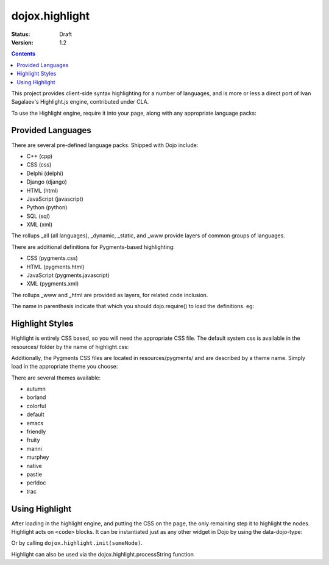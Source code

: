 .. _dojox/highlight:

dojox.highlight
===============

:Status: Draft
:Version: 1.2

.. contents::
  :depth: 3

This project provides client-side syntax highlighting for a number of languages, and is more or less a direct port of Ivan Sagalaev's Highlight.js engine, contributed under CLA.

To use the Highlight engine, require it into your page, along with any appropriate language packs:

.. js ::

  dojo.require("dojox.highlight");
  dojo.require("dojox.highlight.languages.javascript");


Provided Languages
------------------

There are several pre-defined language packs. Shipped with Dojo include:

* C++ (cpp)
* CSS (css)
* Delphi (delphi)
* Django (django)
* HTML (html)
* JavaScript (javascript)
* Python (python)
* SQL (sql)
* XML (xml)

The rollups _all (all languages), _dynamic, _static, and _www provide layers of common groups of languages.

There are additional definitions for Pygments-based highlighting:

* CSS (pygments.css)
* HTML (pygments.html)
* JavaScript (pygments.javascript)
* XML (pygments.xml)

The rollups _www and _html are provided as layers, for related code inclusion.

The name in parenthesis indicate that which you should dojo.require() to load the definitions. eg:

.. js ::

  dojo.require("dojox.highlight.languages.pygments.css"); // add CSS rules to the engine

Highlight Styles
----------------

Highlight is entirely CSS based, so you will need the appropriate CSS file. The default system css is available in the resources/ folder by the name of highlight.css:

.. html ::

    <link rel="stylesheet" href="/js/dojox/highlight/resources/highlight.css" />

Additionally, the Pygments CSS files are located in resources/pygments/ and are described by a theme name. Simply load in the appropriate theme you choose:

.. html ::

    <link rel="stylesheet" href="/js/dojox/highlight/resources/pygments/colorful.css" />

There are several themes available:

* autumn
* borland
* colorful
* default
* emacs
* friendly
* fruity
* manni
* murphey
* native
* pastie
* perldoc
* trac

Using Highlight
---------------

After loading in the highlight engine, and putting the CSS on the page, the only remaining step it to highlight the nodes. Highlight acts on ``<code>`` blocks. It can be instantiated just as any other widget in Dojo by using the data-dojo-type:

.. html ::

      <code data-dojo-type="dojox.highlight.Code">var foo = dojo.map([1,2,3,4,5], function(n){ return n % 2 });</code>

Or by calling ``dojox.highlight.init(someNode)``.

.. js ::

  // attempt to highlight all <code> blocks on a page:
  dojo.query("code").forEach(dojox.highlight.init);

Highlight can also be used via the dojox.highlight.processString function

.. code-example ::

  .. css ::

    <style type="text/css">
      @import "{{baseUrl}}dojox/highlight/resources/highlight.css"
    </style>

  .. js ::

    <script type="text/javascript">
      dojo.require("dojox.highlight");
      dojo.require("dojox.highlight.languages.sql");
      function highlight(){

        //highlighting the code
        var code = dojox.highlight.processString("Select a from b where a = 2;").result;

        //putting the highlighted code in a html element so you can see
        dojo.attr('demoCode1', {innerHTML: code});
      }
    </script>

  .. html ::

    <div id="demoCode1">Select a from b where a = 2;</div>
    <button data-dojo-type="dijit.form.Button" id="buttonOne" onClick="highlight();">Highlight Code</button>
